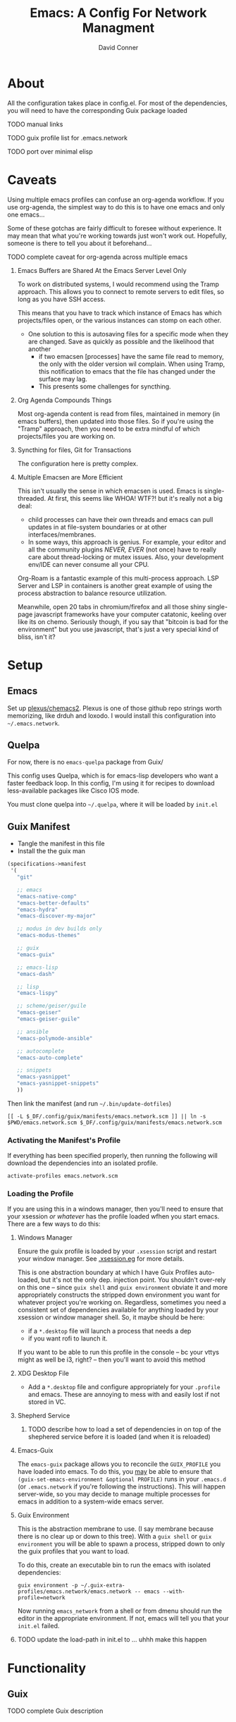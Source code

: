 :PROPERTIES:
:ID:       7bc7dff1-e0c2-4928-abc5-7ffc433a3a9a
:END:
#+TITLE:     Emacs: A Config For Network Managment
#+AUTHOR:    David Conner
#+EMAIL:     noreply@te.xel.io
#+DESCRIPTION: notes

* About

All the configuration takes place in config.el. For most of the dependencies,
you will need to have the corresponding Guix package loaded

**** TODO manual links
**** TODO guix profile list for .emacs.network
**** TODO port over minimal elisp

* Caveats

Using multiple emacs profiles can confuse an org-agenda workflow. If you use
org-agenda, the simplest way to do this is to have one emacs and only one
emacs...

Some of these gotchas are fairly difficult to foresee without experience. It may
mean that what you're working towards just won't work out. Hopefully, someone is
there to tell you about it beforehand...

**** TODO complete caveat for org-agenda across multiple emacs

***** Emacs Buffers are Shared At the Emacs Server Level Only

To work on distributed systems, I would recommend using the Tramp approach. This allows you to connect to remote servers to edit files, so long as you have SSH access.

This means that you have to track which instance of Emacs has which projects/files open, or the various instances can stomp on each other.

+ One solution to this is autosaving files for a specific mode when they are changed. Save as quickly as possible and the likelihood that another
  - if two emacsen [processes] have the same file read to memory, the only with
    the older version wil complain. When using Tramp, this notification to emacs
    that the file has changed under the surface may lag.
  - This presents some challenges for syncthing.

***** Org Agenda Compounds Things

Most org-agenda content is read from files, maintained in memory (in emacs buffers), then updated into those files. So if you're using the "Tramp" approach, then you need to be extra mindful of which projects/files you are working on.

***** Syncthing for files, Git for Transactions

The configuration here is pretty complex.

***** Multiple Emacsen are More Efficient

This isn't usually the sense in which emacsen is used. Emacs is single-threaded.
At first, this seems like WHOA! WTF?! but it's really not a big deal:

+ child processes can have their own threads and emacs can pull updates in at
  file-system boundaries or at other interfaces/membranes.
+ In some ways, this approach is genius. For example, your editor and all the
  community plugins /NEVER, EVER/ (not once) have to really care about
  thread-locking or mutex issues. Also, your development env/IDE can never
  consume all your CPU.

Org-Roam is a fantastic example of this multi-process approach. LSP
Server and LSP in containers is another great example of using the
process abstraction to balance resource utilization.

Meanwhile, open 20 tabs in chromium/firefox and all those shiny single-page
javascript frameworks have your computer catatonic, keeling over like its on
chemo. Seriously though, if you say that "bitcoin is bad for the environment"
but you use javascript, that's just a very special kind of bliss, isn't it?

* Setup

** Emacs

Set up [[github:plexus/chemacs2][plexus/chemacs2]]. Plexus is one of those github repo strings worth
memorizing, like drduh and loxodo. I would install this configuration into
=~/.emacs.network=.

** Quelpa

For now, there is no =emacs-quelpa= package from Guix/

This config uses Quelpa, which is for emacs-lisp developers who want a faster
feedback loop. In this config, I'm using it for recipes to download
less-available packages like Cisco IOS mode.

You must clone quelpa into =~/.quelpa=, where it will be loaded by =init.el=

** Guix Manifest

+ Tangle the manifest in this file
+ Install the the guix man

#+begin_src scheme :tangle ./emacs.network.scm
  (specifications->manifest
   '(
     "git"

     ;; emacs
     "emacs-native-comp"
     "emacs-better-defaults"
     "emacs-hydra"
     "emacs-discover-my-major"

     ;; modus in dev builds only
     "emacs-modus-themes"

     ;; guix
     "emacs-guix"

     ;; emacs-lisp
     "emacs-dash"

     ;; lisp
     "emacs-lispy"

     ;; scheme/geiser/guile
     "emacs-geiser"
     "emacs-geiser-guile"

     ;; ansible
     "emacs-polymode-ansible"

     ;; autocomplete
     "emacs-auto-complete"

     ;; snippets
     "emacs-yasnippet"
     "emacs-yasnippet-snippets"
     ))
#+end_src

Then link the manifest (and run =~/.bin/update-dotfiles=)

#+begin_src shell :results none
[[ -L $_DF/.config/guix/manifests/emacs.network.scm ]] || ln -s $PWD/emacs.network.scm $_DF/.config/guix/manifests/emacs.network.scm
#+end_src

*** Activating the Manifest's Profile

If everything has been specified properly, then running the following will
download the dependencies into an isolated profile.

#+begin_src shell
activate-profiles emacs.network.scm
#+end_src


*** Loading the Profile

If you are using this in a windows manager, then you'll need to ensure that your
xsession /or whatever/ has the profile loaded wfhen you start emacs. There are a
few ways to do this:

**** Windows Manager

Ensure the guix profile is loaded by your =.xsession= script and restart your
window manager. See [[file:~/.dotfiles/.xsession.eg][.xsession.eg]] for more details.

This is one abstraction boundary at which I have Guix Profiles auto-loaded, but
it's not the only dep. injection point. You shouldn't over-rely on this one --
since =guix shell= and =guix environment= obviate it and more appropriately
constructs the stripped down environment you want for whatever project you're
working on. Regardless, sometimes you need a consistent set of dependencies
available for anything loaded by your xsession or window manager shell. So, it
maybe should be here:

- if a =*.desktop= file will launch a process that needs a dep
- if you want rofi to launch it.

If you want to be able to run this profile in the console -- bc your vttys might
as well be i3, right? -- then you'll want to avoid this method

**** XDG Desktop File

+ Add a =*.desktop= file and configure appropriately for your =.profile= and
  emacs. These are annoying to mess with and easily lost if not stored in VC.

**** Shepherd Service

***** TODO describe how to load a set of dependencies in on top of the shephered service before it is loaded (and when it is reloaded)

**** Emacs-Guix

The =emacs-guix= package allows you to reconcile the =GUIX_PROFILE= you have
loaded into emacs. To do this, you _may_ be able to ensure that
=(guix-set-emacs-environment &optional PROFILE)= runs in your =.emacs.d= (or
=.emacs.network= if you're following the instructions). This will happen
server-wide, so you may decide to manage multiple processes for emacs in
addition to a system-wide emacs server.

**** Guix Environment

This is the abstraction membrane to use. (I say membrane because there is no
clear up or down to this tree). With a =guix shell= or =guix environment= you
will be able to spawn a process, stripped down to only the guix profiles that
you want to load.

To do this, create an executable bin to run the emacs with isolated
dependencies:

#+begin_src shell :tangle (concat (getenv "HOME") "/.bin/emacs_network") :results none :shebang #!/bin/sh
guix environment -p ~/.guix-extra-profiles/emacs.network/emacs.network -- emacs --with-profile=network
#+end_src

Now running =emacs_network= from a shell or from dmenu should run the editor in
the appropriate environment. If not, emacs will tell you that your =init.el=
failed.

**** TODO update the load-path in init.el to ... uhhh make this happen

* Functionality

** Guix

**** TODO complete Guix description

** Ansible

This configuration is intended mostly to get me an interface to Ansible or,
shit, at least a mode that completes my YAML keywords (something, something VS
Code).

**** TODO complete Ansible description

** Babel

Babel can be used with templating functionality, although noweb templates are do
not include funtionality that most templating systems include. Thus something more complex, like =Babel -> Jinja2= then =Shell= would be required.

**** TODO complete description

** Tramp

Configs can be deployed via SSH/Tramp. This can be done on some servers if SSH can write to the file system. Because of how

**** TODO complete Tramp description

*** Tramp with Babel

Babel can also run shell scripts on a remote server, but Ansible should be used
for this instead. Using Babel makes sense if:

+ you are working on an Ansible playbook where you don't plan on using roles or
  they are not well defined .....

** TFTP

** Cisco

This config uses =cisco-ios-mode= which i haven't fully explored yet, but should
provide a major-mode with some basic completion.

**** TODO update with more details (cisco IOS mode)

** Certificate Management

=x509-mode= provides some capability for interacting with certificates. I don't believe I'll use emacs to push certs, but instead to inspect/reflect on them.

**** TODO update with more details (x509 mode)
